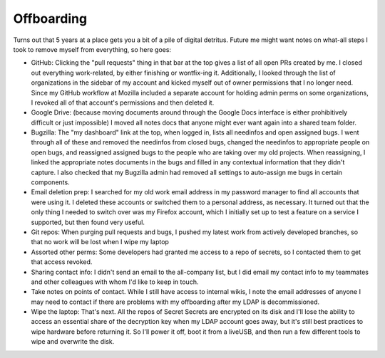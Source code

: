 Offboarding
===========

Turns out that 5 years at a place gets you a bit of a pile of digital detritus. Future me might want notes on what-all steps I took to remove myself from everything, so here goes: 

* GitHub: Clicking the "pull requests" thing in that bar at the top gives a list of all open PRs created by me. I closed out everything work-related, by either finishing or wontfix-ing it. Additionally, I looked through the list of organizations in the sidebar of my account and kicked myself out of owner permissions that I no longer need. Since my GitHub workflow at Mozilla included a separate account for holding admin perms on some organizations, I revoked all of that account's permissions and then deleted it. 

* Google Drive: (because moving documents around through the Google Docs interface is either prohibitively difficult or just impossible) I moved all notes docs that anyone might ever want again into a shared team folder. 

* Bugzilla: The "my dashboard" link at the top, when logged in, lists all needinfos and open assigned bugs. I went through all of these and removed the needinfos from closed bugs, changed the needinfos to appropriate people on open bugs, and reassigned assigned bugs to the people who are taking over my old projects. When reassigning, I linked the appropriate notes documents in the bugs and filled in any contextual information that they didn't capture. I also checked that my Bugzilla admin had removed all settings to auto-assign me bugs in certain components. 

* Email deletion prep: I searched for my old work email address in my password manager to find all accounts that were using it. I deleted these accounts or switched them to a personal address, as necessary. It turned out that the only thing I needed to switch over was my Firefox account, which I initially set up to test a feature on a service I supported, but then found very useful. 

* Git repos: When purging pull requests and bugs, I pushed my latest work from actively developed branches, so that no work will be lost when I wipe my laptop

* Assorted other perms: Some developers had granted me access to a repo of secrets, so I contacted them to get that access revoked. 

* Sharing contact info: I didn't send an email to the all-company list, but I did email my contact info to my teammates and other colleagues with whom I'd like to keep in touch. 

* Take notes on points of contact. While I still have access to internal wikis, I note the email addresses of anyone I may need to contact if there are problems with my offboarding after my LDAP is decommissioned. 

* Wipe the laptop: That's next. All the repos of Secret Secrets are encrypted on its disk and I'll lose the ability to access an essential share of the decryption key when my LDAP account goes away, but it's still best practices to wipe hardware before returning it. So I'll power it off, boot it from a liveUSB, and then run a few different tools to wipe and overwrite the disk. 

.. author:: default
.. categories:: none
.. tags:: none
.. comments::
